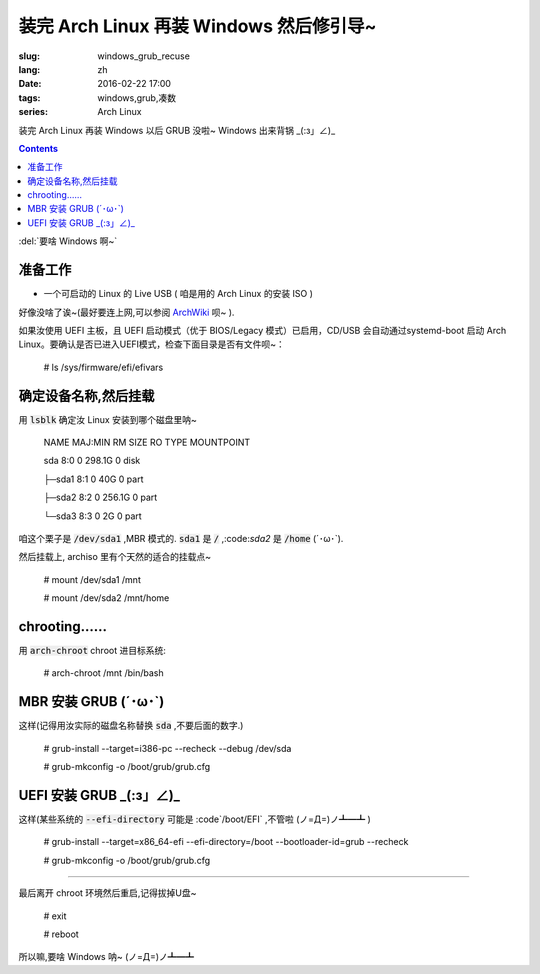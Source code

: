 装完 Arch Linux 再装 Windows 然后修引导~
======================================================

:slug: windows_grub_recuse
:lang: zh
:date: 2016-02-22 17:00
:tags: windows,grub,凑数
:series: Arch Linux

.. PELICAN_BEGIN_SUMMARY

装完 Arch Linux 再装 Windows 以后 GRUB 没啦~ Windows 出来背锅 _(:з」∠)_ 

.. PELICAN_END_SUMMARY

.. contents::

:del:`要啥 Windows 啊~`

准备工作
-----------------------------

* 一个可启动的 Linux 的 Live USB ( 咱是用的 Arch Linux 的安装 ISO )

好像没啥了诶~(最好要连上网,可以参阅 `ArchWiki <https://wiki.archlinux.org/index.php/Beginners'_guide>`_ 呗~ ).

如果汝使用 UEFI 主板，且 UEFI 启动模式（优于 BIOS/Legacy 模式）已启用，CD/USB 会自动通过systemd-boot 启动 Arch Linux。要确认是否已进入UEFI模式，检查下面目录是否有文件呗~：

    # ls /sys/firmware/efi/efivars

确定设备名称,然后挂载
-----------------------------

用 :code:`lsblk` 确定汝 Linux 安装到哪个磁盘里呐~

    NAME        MAJ:MIN RM   SIZE RO TYPE MOUNTPOINT
    
    sda         8:0    0 298.1G  0 disk 
    
    ├─sda1    8:1    0    40G  0 part 
    
    ├─sda2    8:2    0 256.1G  0 part 
    
    └─sda3    8:3    0     2G  0 part 
    
咱这个栗子是 :code:`/dev/sda1` ,MBR 模式的. :code:`sda1` 是 :code:`/` ,:code:`sda2` 是 :code:`/home` (\´･ω･\`).

然后挂载上, archiso 里有个天然的适合的挂载点~

    # mount /dev/sda1 /mnt
    
    # mount /dev/sda2 /mnt/home
    
chrooting......
----------------------------------

用 :code:`arch-chroot` chroot 进目标系统:

    # arch-chroot /mnt /bin/bash
    
MBR  安装 GRUB (\´･ω･\`)
--------------------------------

这样(记得用汝实际的磁盘名称替换 :code:`sda` ,不要后面的数字.)

    # grub-install --target=i386-pc --recheck --debug /dev/sda
    
    # grub-mkconfig -o /boot/grub/grub.cfg


UEFI 安装 GRUB _(:з」∠)_  
-----------------------------------

这样(某些系统的 :code:`--efi-directory` 可能是 :code`/boot/EFI` ,不管啦 (ノ=Д=)ノ┻━┻ )

    # grub-install --target=x86_64-efi --efi-directory=/boot --bootloader-id=grub --recheck
    
    # grub-mkconfig -o /boot/grub/grub.cfg
    
-------------------------------

最后离开 chroot 环境然后重启,记得拔掉U盘~

    # exit
    
    # reboot
    
所以嘛,要啥 Windows 呐~ (ノ=Д=)ノ┻━┻
